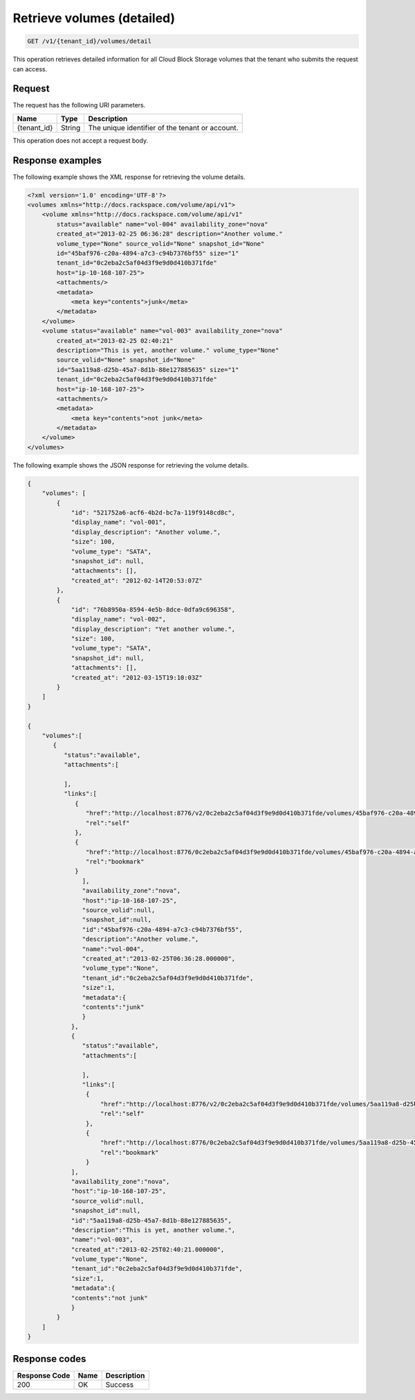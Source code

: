 .. _get-list-volumes-detail:

Retrieve volumes (detailed)
~~~~~~~~~~~~~~~~~~~~~~~~~~~

.. code::

    GET /v1/{tenant_id}/volumes/detail

This operation retrieves detailed information for all Cloud Block Storage
volumes that the tenant who submits the request can access.

Request
-------

The request has the following URI parameters.

+--------------------------+-------------------------+------------------------+
|Name                      |Type                     |Description             |
+==========================+=========================+========================+
|{tenant_id}               |String                   |The unique identifier of|
|                          |                         |the tenant or account.  |
+--------------------------+-------------------------+------------------------+

This operation does not accept a request body.

Response examples
-----------------

The following example shows the XML response for retrieving the volume details.

.. code::

   <?xml version='1.0' encoding='UTF-8'?>
   <volumes xmlns="http://docs.rackspace.com/volume/api/v1">
       <volume xmlns="http://docs.rackspace.com/volume/api/v1"
           status="available" name="vol-004" availability_zone="nova"
           created_at="2013-02-25 06:36:28" description="Another volume."
           volume_type="None" source_volid="None" snapshot_id="None"
           id="45baf976-c20a-4894-a7c3-c94b7376bf55" size="1"
           tenant_id="0c2eba2c5af04d3f9e9d0d410b371fde"
           host="ip-10-168-107-25">
           <attachments/>
           <metadata>
               <meta key="contents">junk</meta>
           </metadata>
       </volume>
       <volume status="available" name="vol-003" availability_zone="nova"
           created_at="2013-02-25 02:40:21"
           description="This is yet, another volume." volume_type="None"
           source_volid="None" snapshot_id="None"
           id="5aa119a8-d25b-45a7-8d1b-88e127885635" size="1"
           tenant_id="0c2eba2c5af04d3f9e9d0d410b371fde"
           host="ip-10-168-107-25">
           <attachments/>
           <metadata>
               <meta key="contents">not junk</meta>
           </metadata>
       </volume>
   </volumes>

The following example shows the JSON response for retrieving the volume
details.

.. code::

   {
       "volumes": [
           {
               "id": "521752a6-acf6-4b2d-bc7a-119f9148cd8c",
               "display_name": "vol-001",
               "display_description": "Another volume.",
               "size": 100,
               "volume_type": "SATA",
               "snapshot_id": null,
               "attachments": [],
               "created_at": "2012-02-14T20:53:07Z"
           },
           {
               "id": "76b8950a-8594-4e5b-8dce-0dfa9c696358",
               "display_name": "vol-002",
               "display_description": "Yet another volume.",
               "size": 100,
               "volume_type": "SATA",
               "snapshot_id": null,
               "attachments": [],
               "created_at": "2012-03-15T19:10:03Z"
           }
       ]
   }

   {
       "volumes":[
          {
             "status":"available",
             "attachments":[

             ],
             "links":[
                {
                   "href":"http://localhost:8776/v2/0c2eba2c5af04d3f9e9d0d410b371fde/volumes/45baf976-c20a-4894-a7c3-c94b7376bf55",
                   "rel":"self"
                },
                {
                   "href":"http://localhost:8776/0c2eba2c5af04d3f9e9d0d410b371fde/volumes/45baf976-c20a-4894-a7c3-c94b7376bf55",
                   "rel":"bookmark"
                }
                  ],
                  "availability_zone":"nova",
                  "host":"ip-10-168-107-25",
                  "source_volid":null,
                  "snapshot_id":null,
                  "id":"45baf976-c20a-4894-a7c3-c94b7376bf55",
                  "description":"Another volume.",
                  "name":"vol-004",
                  "created_at":"2013-02-25T06:36:28.000000",
                  "volume_type":"None",
                  "tenant_id":"0c2eba2c5af04d3f9e9d0d410b371fde",
                  "size":1,
                  "metadata":{
                  "contents":"junk"
                  }
               },
               {
                  "status":"available",
                  "attachments":[

                  ],
                  "links":[
                   {
                       "href":"http://localhost:8776/v2/0c2eba2c5af04d3f9e9d0d410b371fde/volumes/5aa119a8-d25b-45a7-8d1b-88e127885635",
                       "rel":"self"
                   },
                   {
                       "href":"http://localhost:8776/0c2eba2c5af04d3f9e9d0d410b371fde/volumes/5aa119a8-d25b-45a7-8d1b-88e127885635",
                       "rel":"bookmark"
                   }
               ],
               "availability_zone":"nova",
               "host":"ip-10-168-107-25",
               "source_volid":null,
               "snapshot_id":null,
               "id":"5aa119a8-d25b-45a7-8d1b-88e127885635",
               "description":"This is yet, another volume.",
               "name":"vol-003",
               "created_at":"2013-02-25T02:40:21.000000",
               "volume_type":"None",
               "tenant_id":"0c2eba2c5af04d3f9e9d0d410b371fde",
               "size":1,
               "metadata":{
               "contents":"not junk"
               }
           }
       ]
   }

Response codes
--------------

+--------------------------+-------------------------+------------------------+
|Response Code             |Name                     |Description             |
+==========================+=========================+========================+
|200                       |OK                       |Success                 |
+--------------------------+-------------------------+------------------------+
